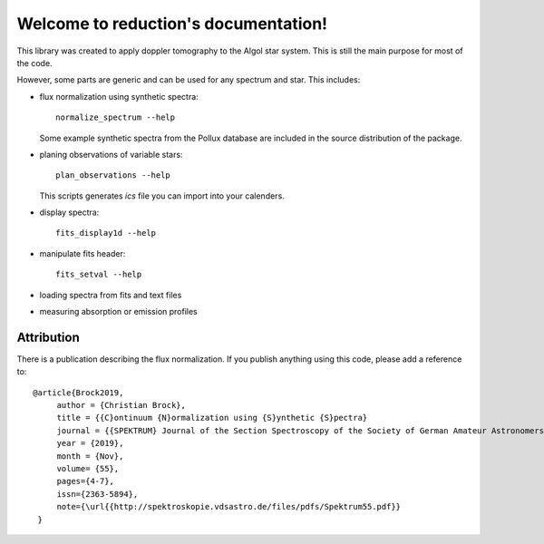 Welcome to reduction's documentation!
=====================================

This library was created to apply doppler tomography to the Algol star system.
This is still the main purpose for most of the code.

However, some parts are generic and can be used for any spectrum and star.
This includes:

- flux normalization using synthetic spectra::

   normalize_spectrum --help

  Some example synthetic spectra from the Pollux database are included
  in the source distribution of the package.

- planing observations of variable stars::

   plan_observations --help

  This scripts generates `ics` file you can import into your calenders.

- display spectra::

   fits_display1d --help

- manipulate fits header::

   fits_setval --help

- loading spectra from fits and text files

- measuring absorption or emission profiles


Attribution
-----------

There is a publication describing the flux normalization.
If you publish anything using this code, please add a reference to::

   @article{Brock2019,
        author = {Christian Brock},
        title = {{C}ontinuum {N}ormalization using {S}ynthetic {S}pectra}
        journal = {{SPEKTRUM} Journal of the Section Spectroscopy of the Society of German Amateur Astronomers},
        year = {2019},
        month = {Nov},
        volume= {55},
        pages={4-7},
        issn={2363-5894},
        note={\url{{http://spektroskopie.vdsastro.de/files/pdfs/Spektrum55.pdf}}
    }

